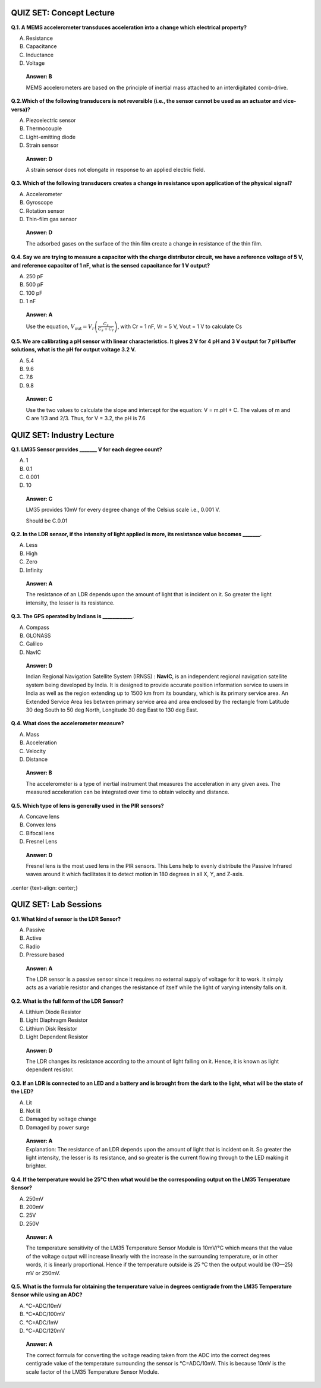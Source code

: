 ---------------------------
QUIZ SET: Concept Lecture
---------------------------

**Q.1. A MEMS accelerometer transduces acceleration into a change which
electrical property?**

A. Resistance

B. Capacitance

C. Inductance

D. Voltage

..

   **Answer: B**

   MEMS accelerometers are based on the principle of inertial mass
   attached to an interdigitated comb-drive.

**Q.2.Which of the following transducers is not reversible (i.e.,
the sensor cannot be used as an actuator and vice-versa)?**

A. Piezoelectric sensor

B. Thermocouple

C. Light-emitting diode

D. Strain sensor

..

   **Answer: D**

   A strain sensor does not elongate in response to an applied electric
   field.

**Q.3. Which of the following transducers creates a change in resistance
upon application of the physical signal?**

A. Accelerometer

B. Gyroscope

C. Rotation sensor

D. Thin-film gas sensor

..

   **Answer: D**

   The adsorbed gases on the surface of the thin film create a change in
   resistance of the thin film.

**Q.4. Say we are trying to measure a capacitor with the charge
distributor circuit, we have a reference voltage of 5 V, and reference
capacitor of 1 nF, what is the sensed capacitance for 1 V output?**

A. 250 pF

B. 500 pF

C. 100 pF

D. 1 nF

..

   **Answer: A**

   Use the equation,
   :math:`V_{\text{out}} = V_{r}\left( \frac{C_{s}}{C_{s} + C_{r}} \right)`,
   with Cr = 1 nF, Vr = 5 V, Vout = 1 V to calculate Cs

**Q.5. We are calibrating a pH sensor with linear characteristics. It
gives 2 V for 4 pH and 3 V output for 7 pH buffer solutions, what is the
pH for output voltage 3.2 V.**

A. 5.4

B. 9.6

C. 7.6

D. 9.8

..

   **Answer: C**

   Use the two values to calculate the slope and intercept for the
   equation: V = m.pH + C. The values of m and C are 1/3 and 2/3. Thus,
   for V = 3.2, the pH is 7.6

---------------------------------
QUIZ SET: Industry Lecture
---------------------------------

**Q.1. LM35 Sensor provides \______\_ V for each degree count?**

A. 1

B. 0.1

C. 0.001

D. 10

..

   **Answer: C**

   LM35 provides 10mV for every degree change of the Celsius scale i.e.,
   0.001 V.

   Should be C.0.01

**Q.2. In the LDR sensor, if the intensity of light applied is more, its
resistance value becomes \_______.**

A. Less

B. High

C. Zero

D. Infinity

..

   **Answer: A**

   The resistance of an LDR depends upon the amount of light that is
   incident on it. So greater the light intensity, the lesser is its
   resistance.

**Q.3. The GPS operated by Indians is \____________.**

A. Compass

B. GLONASS

C. Galileo

D. NavIC

..

   **Answer: D**

   Indian Regional Navigation Satellite System (IRNSS) : **NavIC**, is
   an independent regional navigation satellite system being developed
   by India. It is designed to provide accurate position information
   service to users in India as well as the region extending up to 1500
   km from its boundary, which is its primary service area. An Extended
   Service Area lies between primary service area and area enclosed by
   the rectangle from Latitude 30 deg South to 50 deg North, Longitude
   30 deg East to 130 deg East.

**Q.4. What does the accelerometer measure?**

A. Mass

B. Acceleration

C. Velocity

D. Distance

..

   **Answer: B**

   The accelerometer is a type of inertial instrument that measures the
   acceleration in any given axes. The measured acceleration can be
   integrated over time to obtain velocity and distance.

**Q.5. Which type of lens is generally used in the PIR sensors?**

A. Concave lens

B. Convex lens

C. Bifocal lens

D. Fresnel Lens

..

   **Answer: D**

   Fresnel lens is the most used lens in the PIR sensors. This Lens help
   to evenly distribute the Passive Infrared waves around it which
   facilitates it to detect motion in 180 degrees in all X, Y, and
   Z-axis.

.center {text-align: center;}

---------------------------
QUIZ SET: Lab Sessions
---------------------------

**Q.1. What kind of sensor is the LDR Sensor?**

A. Passive

B. Active

C. Radio

D. Pressure based

..

   **Answer: A**

   The LDR sensor is a passive sensor since it requires no external
   supply of voltage for it to work. It simply acts as a variable
   resistor and changes the resistance of itself while the light of
   varying intensity falls on it.

**Q.2. What is the full form of the LDR Sensor?**

A. Lithium Diode Resistor

B. Light Diaphragm Resistor

C. Lithium Disk Resistor

D. Light Dependent Resistor

..

   **Answer: D**

   The LDR changes its resistance according to the amount of light
   falling on it. Hence, it is known as light dependent resistor.

**Q.3. If an LDR is connected to an LED and a battery and is brought
from the dark to the light, what will be the state of the LED?**

A. Lit

B. Not lit

C. Damaged by voltage change

D. Damaged by power surge

..

   | **Answer: A**
   | Explanation: The resistance of an LDR depends upon the amount of
     light that is incident on it. So greater the light intensity, the
     lesser is its resistance, and so greater is the current flowing
     through to the LED making it brighter.

**Q.4. If the temperature would be 25°C then what would be the
corresponding output on the LM35 Temperature Sensor?**

A. 250mV

B. 200mV

C. 25V

D. 250V

..

   **Answer: A**

   The temperature sensitivity of the LM35 Temperature Sensor Module is
   10mV/°C which means that the value of the voltage output will
   increase linearly with the increase in the surrounding temperature,
   or in other words, it is linearly proportional. Hence if the
   temperature outside is 25 °C then the output would be (10—25) mV or
   250mV.

**Q.5. What is the formula for obtaining the temperature value in
degrees centigrade from the LM35 Temperature Sensor while using an
ADC?**

A.  °C=ADC/10mV

B.  °C=ADC/100mV

C.  °C=ADC/1mV

D.  °C=ADC/120mV

..

   **Answer: A**

   The correct formula for converting the voltage reading taken from the
   ADC into the correct degrees centigrade value of the temperature
   surrounding the sensor is °C=ADC/10mV. This is because 10mV is the
   scale factor of the LM35 Temperature Sensor Module.



